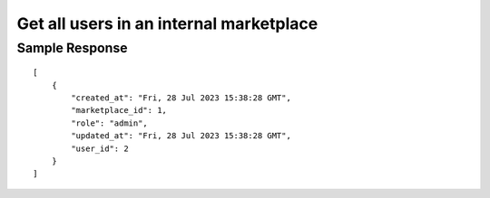 ================================================
Get all users in an internal marketplace
================================================


.. tabs::

  .. tab:: REST

    .. code-block:: sh

        API Endpoint: <IMPROMPT_SERVER_URL>/marketplace-private-access?marketplace_id=<MARKETPLACE_ID>
        Method: GET
        X-Api-Key: API_KEY


  .. tab:: CURL

    .. code-block:: python

      curl --location --request GET '<IMPROMPT_SERVER_URL>/marketplace-private-access?marketplace_id=<MARKETPLACE_ID>' \
        --header 'Content-Type: application/json' \
        --header 'Authorization: API_KEY' \
        '


Sample Response
=================

::

    [
        {
            "created_at": "Fri, 28 Jul 2023 15:38:28 GMT",
            "marketplace_id": 1,
            "role": "admin",
            "updated_at": "Fri, 28 Jul 2023 15:38:28 GMT",
            "user_id": 2
        }
    ]

